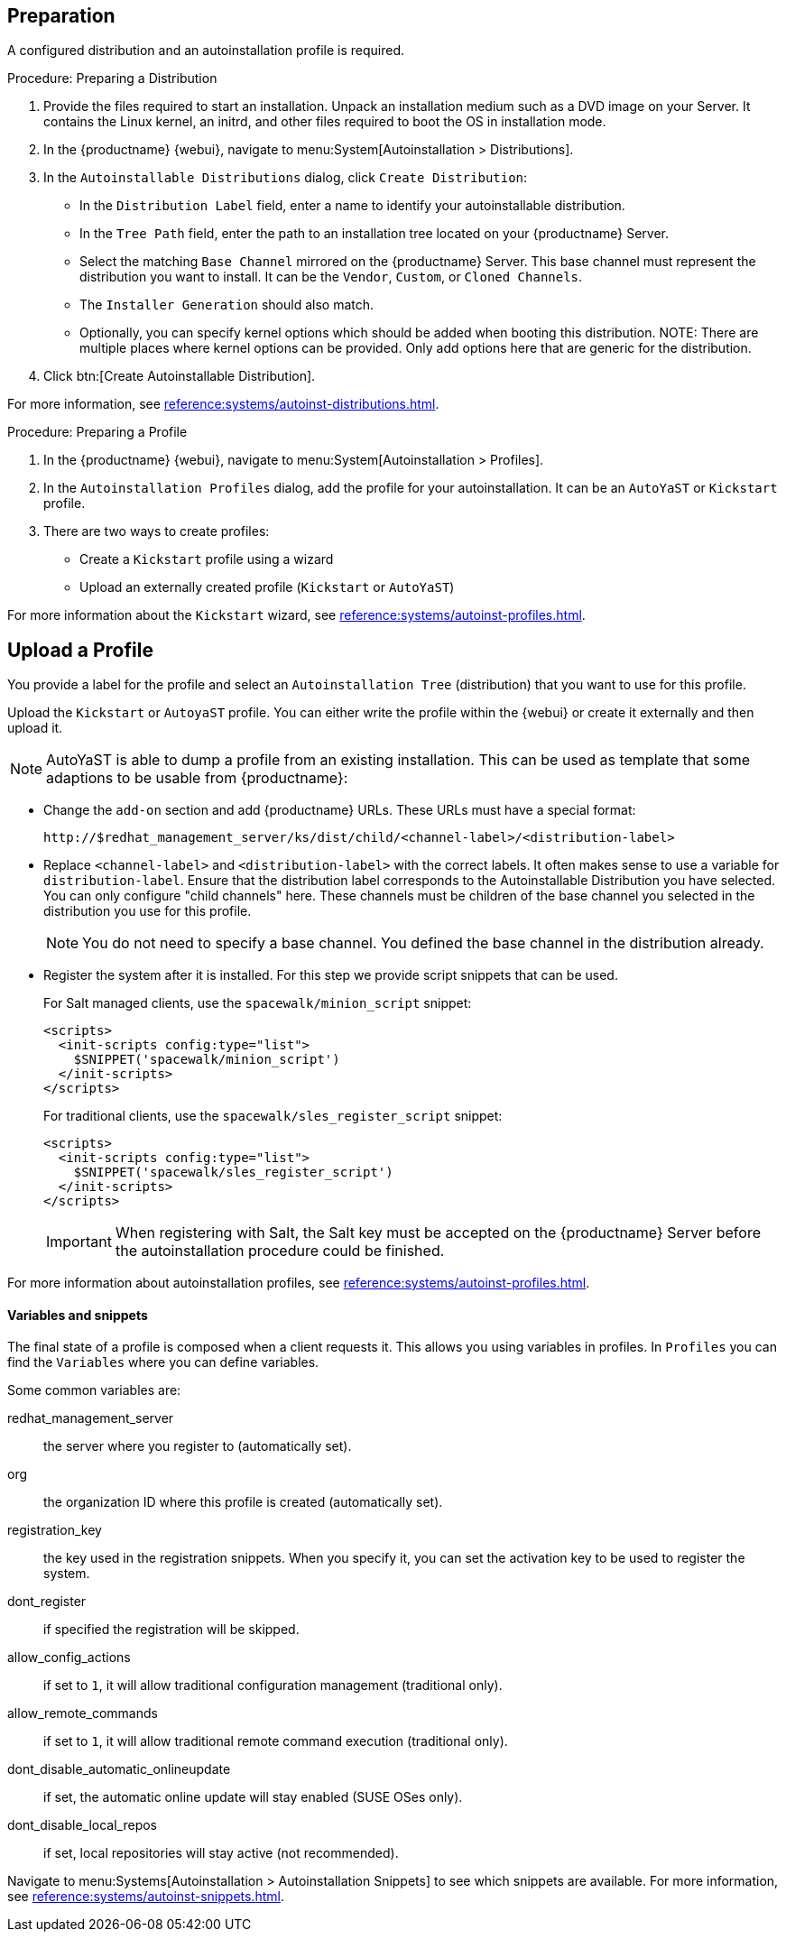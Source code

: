 == Preparation

A configured distribution and an autoinstallation profile is required.

.Procedure: Preparing a Distribution

. Provide the files required to start an installation.
Unpack an installation medium such as a DVD image on your Server.
It contains the Linux kernel, an initrd, and other files required to boot the OS in installation mode.

. In the {productname} {webui}, navigate to menu:System[Autoinstallation > Distributions].

. In the [guimenu]``Autoinstallable Distributions`` dialog, click [guimenu]``Create Distribution``:
* In the [guimenu]``Distribution Label`` field, enter a name to identify your autoinstallable distribution.
* In the [guimenu]``Tree Path`` field, enter the path to an installation tree located on your {productname} Server.
* Select the matching [guimenu]``Base Channel`` mirrored on the {productname} Server.
This base channel must represent the distribution you want to install.
It can be the [guimenu]``Vendor``, [guimenu]``Custom``, or [guimenu]``Cloned Channels``.
* The [guimenu]``Installer Generation`` should also match.
* Optionally, you can specify kernel options which should be added when booting this distribution.
NOTE: There are multiple places where kernel options can be provided. Only add options here that are generic for the distribution.
. Click btn:[Create Autoinstallable Distribution].

For more information, see xref:reference:systems/autoinst-distributions.adoc[].


.Procedure: Preparing a Profile

. In the {productname} {webui}, navigate to menu:System[Autoinstallation > Profiles].

. In the [guimenu]``Autoinstallation Profiles`` dialog, add the profile for your  autoinstallation.
It can be an ``AutoYaST`` or ``Kickstart`` profile.

. There are two ways to create profiles:
* Create a ``Kickstart`` profile using a wizard
* Upload an externally created profile (``Kickstart`` or ``AutoYaST``)

For more information about the ``Kickstart`` wizard, see xref:reference:systems/autoinst-profiles.adoc[].



== Upload a Profile

You provide a label for the profile and select an ``Autoinstallation Tree`` (distribution) that you want to use for this profile.

// Virtualization type.
// later?  and again kernel options.

Upload the ``Kickstart`` or ``AutoyaST`` profile.
You can either write the profile within the {webui} or create it externally and then upload it.

[NOTE]
====
AutoYaST is able to dump a profile from an existing installation.
This can be used as template that some adaptions to be usable from {productname}:
====


* Change the [literal]``add-on`` section and add {productname} URLs.
These URLs must have a special format:
+

----
http://$redhat_management_server/ks/dist/child/<channel-label>/<distribution-label>
----

* Replace [literal]``<channel-label>`` and [literal]``<distribution-label>`` with the correct labels.
It often makes sense to use a variable for `distribution-label`.
Ensure that the distribution label corresponds to the Autoinstallable Distribution you have selected.
You can only configure "child channels" here. These channels must be children of the base channel you selected in the distribution you use for this profile.
+
[NOTE]
====
You do not need to specify a base channel.
You defined the base channel in the distribution already.
====

* Register the system after it is installed.
For this step we provide script snippets that can be used.
+
For Salt managed clients, use the `spacewalk/minion_script` snippet:
+
----
<scripts>
  <init-scripts config:type="list">
    $SNIPPET('spacewalk/minion_script')
  </init-scripts>
</scripts>
----
+
For traditional clients, use the `spacewalk/sles_register_script` snippet:
+
----
<scripts>
  <init-scripts config:type="list">
    $SNIPPET('spacewalk/sles_register_script')
  </init-scripts>
</scripts>
----
+
[IMPORTANT]
====
When registering with Salt, the Salt key must be accepted on the {productname} Server before the autoinstallation procedure could be finished.
====

For more information about autoinstallation profiles, see xref:reference:systems/autoinst-profiles.adoc[].



==== Variables and snippets

The final state of a profile is composed when a client requests it.
This allows you using variables in profiles.
In [guimenu]``Profiles`` you can find the [guimenu]``Variables`` where you can define variables.

Some common variables are:

redhat_management_server::
the server where you register to (automatically set).
org::
the organization ID where this profile is created (automatically set).
registration_key::
the key used in the registration snippets.
When you specify it, you can set the activation key to be used to register the system.
dont_register::
if specified the registration will be skipped.
allow_config_actions::
if set to ``1``, it will allow traditional configuration management (traditional only).
allow_remote_commands::
if set to ``1``, it will allow traditional remote command execution (traditional only).
dont_disable_automatic_onlineupdate::
if set, the automatic online update will stay enabled (SUSE OSes only).
dont_disable_local_repos::
if set, local repositories will stay active (not recommended).

Navigate to menu:Systems[Autoinstallation > Autoinstallation Snippets] to see which snippets are available.
For more information, see xref:reference:systems/autoinst-snippets.adoc[].

